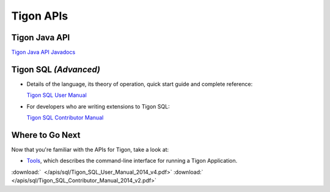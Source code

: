 .. :author: Cask Data, Inc.
   :description: Java APIs and 
   :copyright: Copyright © 2014 Cask Data, Inc.

============================================
Tigon APIs
============================================

Tigon Java API
==============

`Tigon Java API Javadocs <javadocs/index.html>`__


Tigon SQL *(Advanced)*
======================

- Details of the language, its theory of operation, quick start guide and complete reference:

  `Tigon SQL User Manual <../_downloads/Tigon_SQL_User_Manual_2014_v4.pdf>`__

- For developers who are writing extensions to Tigon SQL:

  `Tigon SQL Contributor Manual <../_downloads/Tigon_SQL_Contributor_Manual_2014_v2.pdf>`__


Where to Go Next
================

Now that you're familiar with the APIs for Tigon, take a look at:

- `Tools <../tools.html>`__, which describes the command-line interface for running a Tigon Application.

.. downloads:

:download:`  </apis/sql/Tigon_SQL_User_Manual_2014_v4.pdf>`
:download:`  </apis/sql/Tigon_SQL_Contributor_Manual_2014_v2.pdf>`

